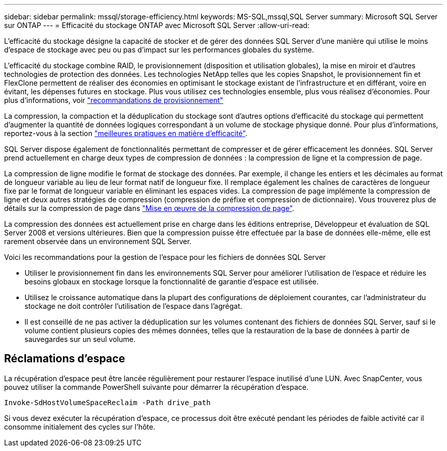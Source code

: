---
sidebar: sidebar 
permalink: mssql/storage-efficiency.html 
keywords: MS-SQL,mssql,SQL Server 
summary: Microsoft SQL Server sur ONTAP 
---
= Efficacité du stockage ONTAP avec Microsoft SQL Server
:allow-uri-read: 


[role="lead"]
L'efficacité du stockage désigne la capacité de stocker et de gérer des données SQL Server d'une manière qui utilise le moins d'espace de stockage avec peu ou pas d'impact sur les performances globales du système.

L'efficacité du stockage combine RAID, le provisionnement (disposition et utilisation globales), la mise en miroir et d'autres technologies de protection des données. Les technologies NetApp telles que les copies Snapshot, le provisionnement fin et FlexClone permettent de réaliser des économies en optimisant le stockage existant de l'infrastructure et en différant, voire en évitant, les dépenses futures en stockage. Plus vous utilisez ces technologies ensemble, plus vous réalisez d'économies. Pour plus d'informations, voir link:../common/ontap/thin-provisioning.html["recommandations de provisionnement"]

La compression, la compaction et la déduplication du stockage sont d'autres options d'efficacité du stockage qui permettent d'augmenter la quantité de données logiques correspondant à un volume de stockage physique donné. Pour plus d'informations, reportez-vous à la section link:../common/ontap/efficiency.html["meilleures pratiques en matière d'efficacité"].

SQL Server dispose également de fonctionnalités permettant de compresser et de gérer efficacement les données. SQL Server prend actuellement en charge deux types de compression de données : la compression de ligne et la compression de page.

La compression de ligne modifie le format de stockage des données. Par exemple, il change les entiers et les décimales au format de longueur variable au lieu de leur format natif de longueur fixe. Il remplace également les chaînes de caractères de longueur fixe par le format de longueur variable en éliminant les espaces vides. La compression de page implémente la compression de ligne et deux autres stratégies de compression (compression de préfixe et compression de dictionnaire). Vous trouverez plus de détails sur la compression de page dans link:https://learn.microsoft.com/en-us/sql/relational-databases/data-compression/page-compression-implementation?view=sql-server-ver16&redirectedfrom=MSDN["Mise en œuvre de la compression de page"^].

La compression des données est actuellement prise en charge dans les éditions entreprise, Développeur et évaluation de SQL Server 2008 et versions ultérieures. Bien que la compression puisse être effectuée par la base de données elle-même, elle est rarement observée dans un environnement SQL Server.

Voici les recommandations pour la gestion de l'espace pour les fichiers de données SQL Server

* Utiliser le provisionnement fin dans les environnements SQL Server pour améliorer l'utilisation de l'espace et réduire les besoins globaux en stockage lorsque la fonctionnalité de garantie d'espace est utilisée.
* Utilisez le croissance automatique dans la plupart des configurations de déploiement courantes, car l'administrateur du stockage ne doit contrôler l'utilisation de l'espace dans l'agrégat.
* Il est conseillé de ne pas activer la déduplication sur les volumes contenant des fichiers de données SQL Server, sauf si le volume contient plusieurs copies des mêmes données, telles que la restauration de la base de données à partir de sauvegardes sur un seul volume.




== Réclamations d'espace

La récupération d'espace peut être lancée régulièrement pour restaurer l'espace inutilisé d'une LUN. Avec SnapCenter, vous pouvez utiliser la commande PowerShell suivante pour démarrer la récupération d'espace.

[listing]
----
Invoke-SdHostVolumeSpaceReclaim -Path drive_path
----
Si vous devez exécuter la récupération d'espace, ce processus doit être exécuté pendant les périodes de faible activité car il consomme initialement des cycles sur l'hôte.
